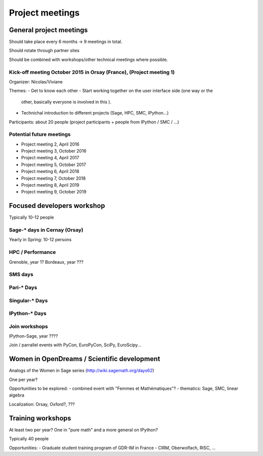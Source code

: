 ================
Project meetings
================

General project meetings
========================

Should take place every 6 months -> 9 meetings in total.

Should rotate through partner sites

Should be combined with workshops/other technical meetings where possible.


Kick-off meeting October 2015 in Orsay (France), (Project meeting 1)
--------------------------------------------------------------------

Organizer: Nicolas/Viviane

Themes:
- Get to know each other
- Start working together on the user interface side (one way or the
  other, basically everyone is involved in this ).
- Technichal introduction to different projects (Sage, HPC, SMC, IPython...)

Participants: about 20 people (project participants + people from IPython / SMC / ...)

Potential future meetings
-------------------------

- Project meeting 2, April 2016
- Project meeting 3, October 2016
- Project meeting 4, April 2017
- Project meeting 5, October 2017
- Project meeting 6, April 2018
- Project meeting 7, October 2018
- Project meeting 8, April 2019
- Project meeting 9, October 2019

Focused developers workshop
===========================

Typically 10-12 people

Sage-* days in Cernay (Orsay)
-----------------------------

Yearly in Spring: 10-12 persons

HPC / Performance
-----------------

Grenoble, year 1?
Bordeaux, year ???

SMS days
--------

Pari-* Days
-----------

Singular-* Days
---------------

IPython-* Days
--------------

Join workshops
--------------

IPython-Sage, year ????

Join / parrallel events with PyCon, EuroPyCon, SciPy, EuroScipy... 


Women in OpenDreams / Scientific development
============================================

Analogs of the Women in Sage series (http://wiki.sagemath.org/days62)

One per year?

Opportunities to be explored:
- combined event with "Femmes et Mathématiques"?
- thematics: Sage, SMC, linear algebra

Localization: Orsay, Oxford?, ???


Training workshops
==================

At least two per year? One in "pure math" and a more general on IPython?

Typically 40 people

Opportunities:
- Graduate student training program of GDR-IM in France
- CIRM, Oberwolfach, RISC, ...
